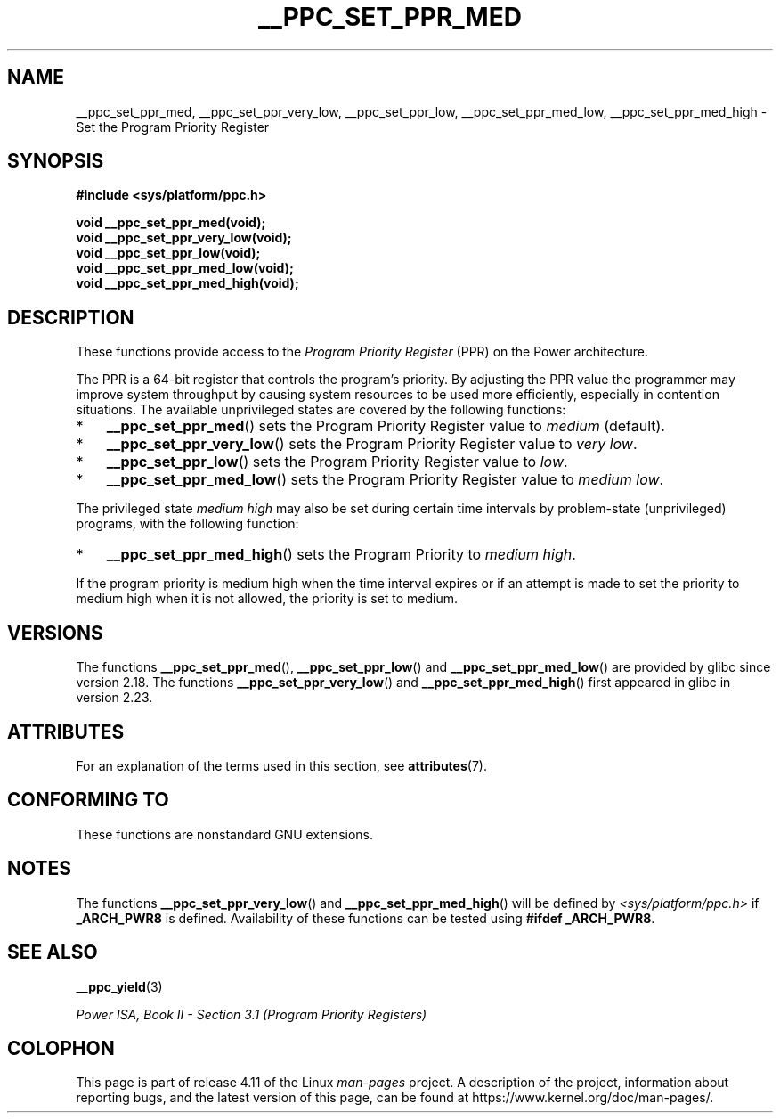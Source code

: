 .\" Copyright (c) 2015, 2016 IBM Corporation.
.\"
.\" %%%LICENSE_START(VERBATIM)
.\" Permission is granted to make and distribute verbatim copies of this
.\" manual provided the copyright notice and this permission notice are
.\" preserved on all copies.
.\"
.\" Permission is granted to copy and distribute modified versions of
.\" this manual under the conditions for verbatim copying, provided that
.\" the entire resulting derived work is distributed under the terms of
.\" a permission notice identical to this one.
.\"
.\" Since the Linux kernel and libraries are constantly changing, this
.\" manual page may be incorrect or out-of-date.  The author(s) assume.
.\" no responsibility for errors or omissions, or for damages resulting.
.\" from the use of the information contained herein.  The author(s) may.
.\" not have taken the same level of care in the production of this.
.\" manual, which is licensed free of charge, as they might when working.
.\" professionally.
.\"
.\" Formatted or processed versions of this manual, if unaccompanied by
.\" the source, must acknowledge the copyright and authors of this work.
.\" %%%LICENSE_END
.\"
.TH __PPC_SET_PPR_MED 3 2017-03-13 "GNU C Library" "Linux\
Programmer's Manual"
.SH NAME
__ppc_set_ppr_med, __ppc_set_ppr_very_low, __ppc_set_ppr_low, __ppc_set_ppr_med_low, __ppc_set_ppr_med_high \-
Set the Program Priority Register
.SH SYNOPSIS
.B #include <sys/platform/ppc.h>
.sp
.B void __ppc_set_ppr_med(void);
.br
.B void __ppc_set_ppr_very_low(void);
.br
.B void __ppc_set_ppr_low(void);
.br
.B void __ppc_set_ppr_med_low(void);
.br
.B void __ppc_set_ppr_med_high(void);
.SH DESCRIPTION
These functions provide access to the
.I Program Priority Register
(PPR) on the Power architecture.
.P
The PPR is a 64-bit register that controls the program's priority.
By adjusting the PPR value the programmer may improve system
throughput by causing system resources to be used more
efficiently, especially in contention situations.
The available unprivileged states are covered by the following functions:
.IP * 3
.BR __ppc_set_ppr_med ()
sets the Program Priority Register value to
.IR medium
(default).
.IP *
.BR __ppc_set_ppr_very_low ()
sets the Program Priority Register value to
.IR "very low" .
.IP *
.BR __ppc_set_ppr_low ()
sets the Program Priority Register value to
.IR low .
.IP *
.BR __ppc_set_ppr_med_low ()
sets the Program Priority Register value to
.IR "medium low" .
.P
The privileged state
.IR "medium high"
may also be set during certain time intervals by problem-state (unprivileged)
programs, with the following function:
.IP * 3
.BR __ppc_set_ppr_med_high ()
sets the Program Priority to
.IR "medium high" .
.P
If the program priority is medium high when the time interval expires or if an
attempt is made to set the priority to medium high when it is not allowed, the
priority is set to medium.
.SH VERSIONS
The functions
.BR __ppc_set_ppr_med (),
.BR __ppc_set_ppr_low ()
and
.BR __ppc_set_ppr_med_low ()
are provided by glibc since version 2.18.
The functions
.BR __ppc_set_ppr_very_low ()
and
.BR __ppc_set_ppr_med_high ()
first appeared in glibc in version 2.23.
.SH ATTRIBUTES
For an explanation of the terms used in this section, see
.BR attributes (7).
.ad l
.TS
allbox;
lbw26 lb lb
l l l.
Interface	Attribute	Value
T{
.BR __ppc_set_ppr_med (),
.br
.BR __ppc_set_ppr_very_low (),
.br
.BR __ppc_set_ppr_low (),
.br
.BR __ppc_set_ppr_med_low (),
.br
.BR __ppc_set_ppr_med_high ()
T}	Thread safety	MT-Safe
.TE
.ad
.SH CONFORMING TO
These functions are nonstandard GNU extensions.
.SH NOTES
The functions
.BR __ppc_set_ppr_very_low ()
and
.BR __ppc_set_ppr_med_high ()
will be defined by
.I <sys/platform/ppc.h>
if
.B _ARCH_PWR8
is defined.
Availability of these functions can be tested using
.BR "#ifdef _ARCH_PWR8" .
.SH SEE ALSO
.BR __ppc_yield (3)

.IR "Power ISA, Book\ II - Section\ 3.1 (Program Priority Registers)"
.SH COLOPHON
This page is part of release 4.11 of the Linux
.I man-pages
project.
A description of the project,
information about reporting bugs,
and the latest version of this page,
can be found at
\%https://www.kernel.org/doc/man\-pages/.
